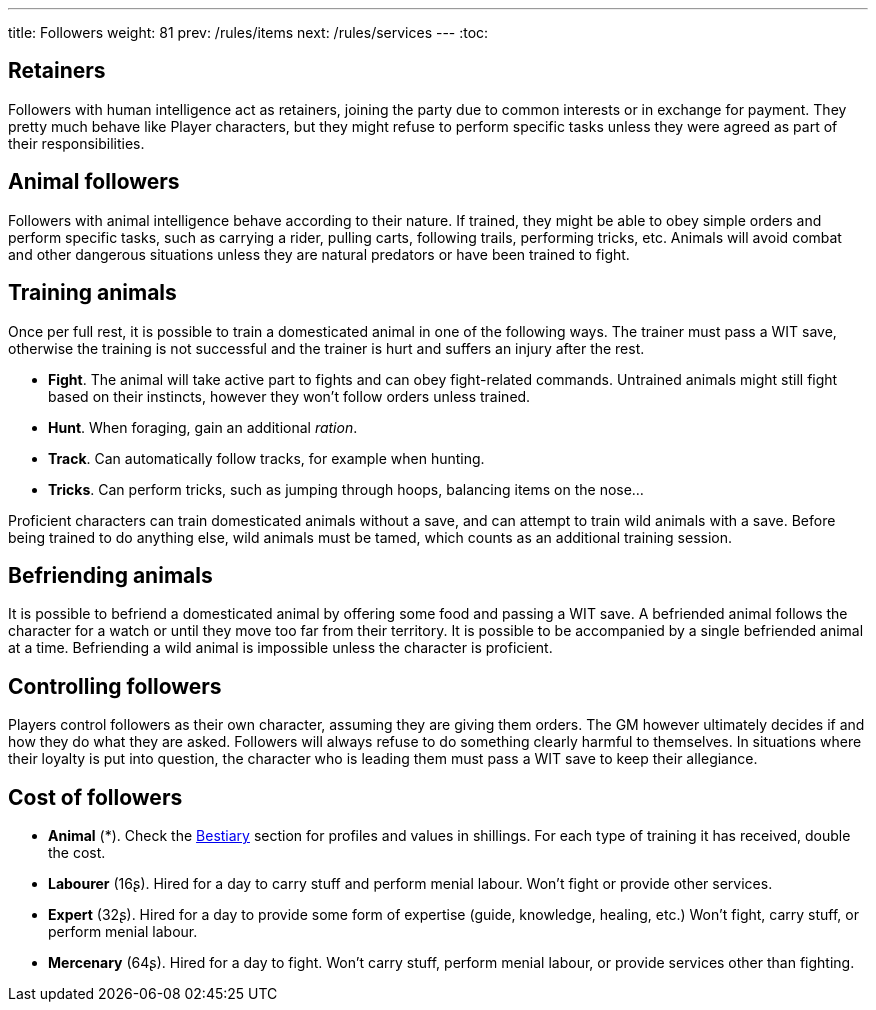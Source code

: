 ---
title: Followers
weight: 81
prev: /rules/items
next: /rules/services
---
:toc:



== Retainers

Followers with human intelligence act as retainers, joining the party due to common interests or in exchange for payment.
They pretty much behave like Player characters, but they might refuse to perform specific tasks unless they were agreed as part of their responsibilities.


== Animal followers

Followers with animal intelligence behave according to their nature.
If trained, they might be able to obey simple orders and perform specific tasks, such as carrying a rider, pulling carts, following trails, performing tricks, etc.
Animals will avoid combat and other dangerous situations unless they are natural predators or have been trained to fight.


== Training animals

Once per full rest, it is possible to train a domesticated animal in one of the following ways.
The trainer must pass a WIT save, otherwise the training is not successful and the trainer is hurt and suffers an injury after the rest.

* *Fight*.
The animal will take active part to fights and can obey fight-related commands.
Untrained animals might still fight based on their instincts, however they won't follow orders unless trained.

* *Hunt*.
When foraging, gain an additional _ration_.

* *Track*.
Can automatically follow tracks, for example when hunting.

* *Tricks*.
Can perform tricks, such as jumping through hoops, balancing items on the nose...

Proficient characters can train domesticated animals without a save, and can attempt to train wild animals with a save.
Before being trained to do anything else, wild animals must be tamed, which counts as an additional training session.


== Befriending animals

It is possible to befriend a domesticated animal by offering some food and passing a WIT save.
A befriended animal follows the character for a watch or until they move too far from their territory.
It is possible to be accompanied by a single befriended animal at a time.
Befriending a wild animal is impossible unless the character is proficient.


== Controlling followers

Players control followers as their own character, assuming they are giving them orders.
The GM however ultimately decides if and how they do what they are asked.
Followers will always refuse to do something clearly harmful to themselves.
In situations where their loyalty is put into question, the character who is leading them must pass a WIT save to keep their allegiance.


== Cost of followers

* *Animal* (*).
Check the link:../bestiary[Bestiary] section for profiles and values in shillings.
For each type of training it has received, double the cost.

* *Labourer* (16ʂ).
Hired for a day to carry stuff and perform menial labour.
Won't fight or provide other services.

* *Expert* (32ʂ).
Hired for a day to provide some form of expertise (guide, knowledge, healing, etc.)
Won't fight, carry stuff, or perform menial labour.

* *Mercenary* (64ʂ).
Hired for a day to fight.
Won't carry stuff, perform menial labour, or provide services other than fighting.
